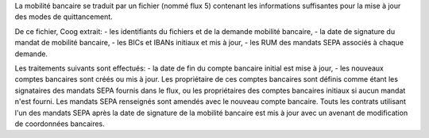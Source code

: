 La mobilité bancaire se traduit par un fichier (nommé flux 5) contenant les informations suffisantes pour la mise à jour des modes de quittancement.

De ce fichier, Coog extrait:
- les identifiants du fichiers et de la demande mobilité bancaire,
- la date de signature du mandat de mobilité bancaire,
- les BICs et IBANs initiaux et mis à jour,
- les RUM des mandats SEPA associés à chaque demande.

Les traitements suivants sont effectués:
- la date de fin du compte bancaire initial est mise à jour,
- les nouveaux comptes bancaires sont créés ou mis à jour. Les propriétaire de ces comptes bancaires sont définis comme étant les signataires des mandats SEPA fournis dans le flux, ou les propriétaires des comptes bancaires initiaux si aucun mandat n'est fourni.
Les mandats SEPA renseignés sont amendés avec le nouveau compte bancaire.
Touts les contrats utilisant l'un des mandats SEPA après la date de signature de la mobilité bancaire est mis à jour avec un avenant de modification de coordonnées bancaires.